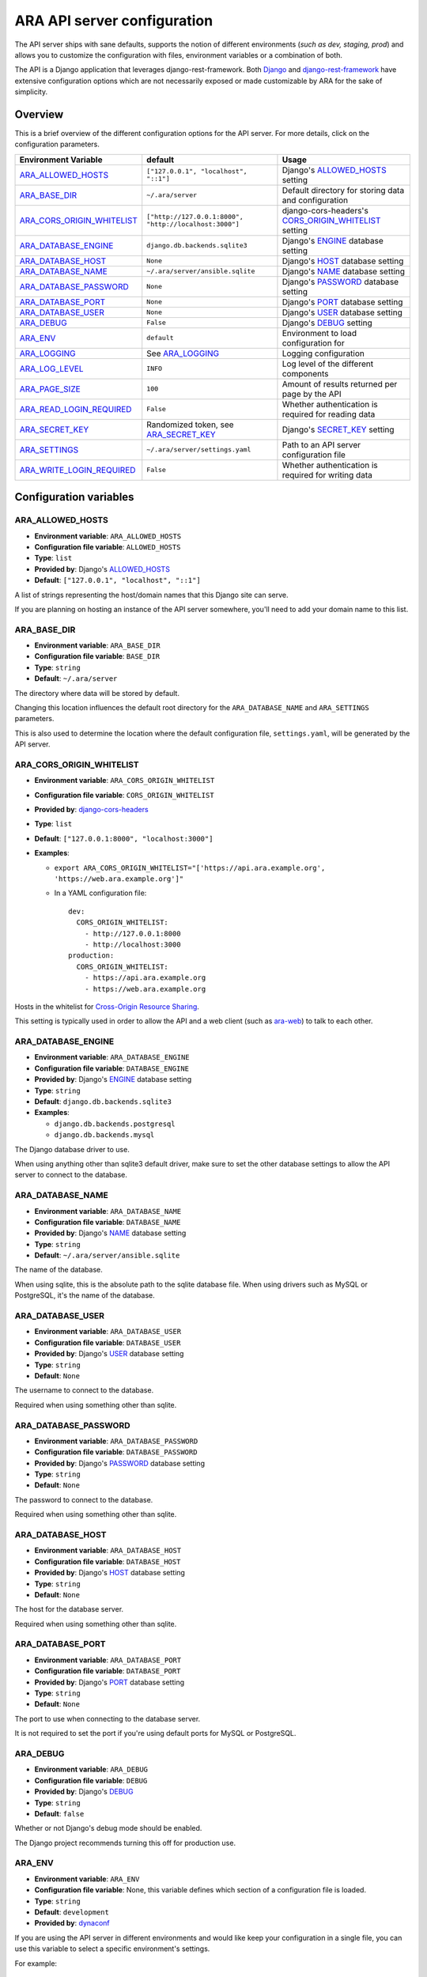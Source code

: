 .. _configuring:

ARA API server configuration
============================

The API server ships with sane defaults, supports the notion of different
environments (*such as dev, staging, prod*) and allows you to customize the
configuration with files, environment variables or a combination of both.

The API is a Django application that leverages django-rest-framework.
Both `Django <https://docs.djangoproject.com/en/2.1/ref/settings/>`_ and
`django-rest-framework <https://www.django-rest-framework.org/api-guide/settings/>`_
have extensive configuration options which are not necessarily exposed or made
customizable by ARA for the sake of simplicity.

Overview
--------

This is a brief overview of the different configuration options for the API server.
For more details, click on the configuration parameters.

+--------------------------------+--------------------------------------------------------+------------------------------------------------------+
| Environment Variable           | default                                                | Usage                                                |
+================================+========================================================+======================================================+
| ARA_ALLOWED_HOSTS_             | ``["127.0.0.1", "localhost", "::1"]``                  | Django's ALLOWED_HOSTS_ setting                      |
+--------------------------------+--------------------------------------------------------+------------------------------------------------------+
| ARA_BASE_DIR_                  | ``~/.ara/server``                                      | Default directory for storing data and configuration |
+--------------------------------+--------------------------------------------------------+------------------------------------------------------+
| ARA_CORS_ORIGIN_WHITELIST_     | ``["http://127.0.0.1:8000", "http://localhost:3000"]`` | django-cors-headers's CORS_ORIGIN_WHITELIST_ setting |
+--------------------------------+--------------------------------------------------------+------------------------------------------------------+
| ARA_DATABASE_ENGINE_           | ``django.db.backends.sqlite3``                         | Django's ENGINE_ database setting                    |
+--------------------------------+--------------------------------------------------------+------------------------------------------------------+
| ARA_DATABASE_HOST_             | ``None``                                               | Django's HOST_ database setting                      |
+--------------------------------+--------------------------------------------------------+------------------------------------------------------+
| ARA_DATABASE_NAME_             | ``~/.ara/server/ansible.sqlite``                       | Django's NAME_ database setting                      |
+--------------------------------+--------------------------------------------------------+------------------------------------------------------+
| ARA_DATABASE_PASSWORD_         | ``None``                                               | Django's PASSWORD_ database setting                  |
+--------------------------------+--------------------------------------------------------+------------------------------------------------------+
| ARA_DATABASE_PORT_             | ``None``                                               | Django's PORT_ database setting                      |
+--------------------------------+--------------------------------------------------------+------------------------------------------------------+
| ARA_DATABASE_USER_             | ``None``                                               | Django's USER_ database setting                      |
+--------------------------------+--------------------------------------------------------+------------------------------------------------------+
| ARA_DEBUG_                     | ``False``                                              | Django's DEBUG_ setting                              |
+--------------------------------+--------------------------------------------------------+------------------------------------------------------+
| ARA_ENV_                       | ``default``                                            | Environment to load configuration for                |
+--------------------------------+--------------------------------------------------------+------------------------------------------------------+
| ARA_LOGGING_                   | See ARA_LOGGING_                                       | Logging configuration                                |
+--------------------------------+--------------------------------------------------------+------------------------------------------------------+
| ARA_LOG_LEVEL_                 | ``INFO``                                               | Log level of the different components                |
+--------------------------------+--------------------------------------------------------+------------------------------------------------------+
| ARA_PAGE_SIZE_                 | ``100``                                                | Amount of results returned per page by the API       |
+--------------------------------+--------------------------------------------------------+------------------------------------------------------+
| ARA_READ_LOGIN_REQUIRED_       | ``False``                                              | Whether authentication is required for reading data  |
+--------------------------------+--------------------------------------------------------+------------------------------------------------------+
| ARA_SECRET_KEY_                | Randomized token, see ARA_SECRET_KEY_                  | Django's SECRET_KEY_ setting                         |
+--------------------------------+--------------------------------------------------------+------------------------------------------------------+
| ARA_SETTINGS_                  | ``~/.ara/server/settings.yaml``                        | Path to an API server configuration file             |
+--------------------------------+--------------------------------------------------------+------------------------------------------------------+
| ARA_WRITE_LOGIN_REQUIRED_      | ``False``                                              | Whether authentication is required for writing data  |
+--------------------------------+--------------------------------------------------------+------------------------------------------------------+

.. _CORS_ORIGIN_WHITELIST: https://github.com/ottoyiu/django-cors-headers
.. _ALLOWED_HOSTS: https://docs.djangoproject.com/en/2.1/ref/settings/#allowed-hosts
.. _DEBUG: https://docs.djangoproject.com/en/2.1/ref/settings/#std:setting-DEBUG
.. _SECRET_KEY: https://docs.djangoproject.com/en/2.1/ref/settings/#std:setting-SECRET_KEY
.. _ENGINE: https://docs.djangoproject.com/en/2.1/ref/settings/#engine
.. _NAME: https://docs.djangoproject.com/en/2.1/ref/settings/#name
.. _USER: https://docs.djangoproject.com/en/2.1/ref/settings/#user
.. _PASSWORD: https://docs.djangoproject.com/en/2.1/ref/settings/#password
.. _HOST: https://docs.djangoproject.com/en/2.1/ref/settings/#host
.. _PORT: https://docs.djangoproject.com/en/2.1/ref/settings/#port

Configuration variables
-----------------------

ARA_ALLOWED_HOSTS
~~~~~~~~~~~~~~~~~

- **Environment variable**: ``ARA_ALLOWED_HOSTS``
- **Configuration file variable**: ``ALLOWED_HOSTS``
- **Type**: ``list``
- **Provided by**: Django's ALLOWED_HOSTS_
- **Default**: ``["127.0.0.1", "localhost", "::1"]``

A list of strings representing the host/domain names that this Django site can
serve.

If you are planning on hosting an instance of the API server somewhere, you'll
need to add your domain name to this list.

ARA_BASE_DIR
~~~~~~~~~~~~

- **Environment variable**: ``ARA_BASE_DIR``
- **Configuration file variable**: ``BASE_DIR``
- **Type**: ``string``
- **Default**: ``~/.ara/server``

The directory where data will be stored by default.

Changing this location influences the default root directory for the
``ARA_DATABASE_NAME`` and ``ARA_SETTINGS`` parameters.

This is also used to determine the location where the default configuration
file, ``settings.yaml``, will be generated by the API server.

ARA_CORS_ORIGIN_WHITELIST
~~~~~~~~~~~~~~~~~~~~~~~~~

- **Environment variable**: ``ARA_CORS_ORIGIN_WHITELIST``
- **Configuration file variable**: ``CORS_ORIGIN_WHITELIST``
- **Provided by**: `django-cors-headers <https://github.com/ottoyiu/django-cors-headers>`_
- **Type**: ``list``
- **Default**: ``["127.0.0.1:8000", "localhost:3000"]``
- **Examples**:

  - ``export ARA_CORS_ORIGIN_WHITELIST="['https://api.ara.example.org', 'https://web.ara.example.org']"``
  - In a YAML configuration file::

      dev:
        CORS_ORIGIN_WHITELIST:
          - http://127.0.0.1:8000
          - http://localhost:3000
      production:
        CORS_ORIGIN_WHITELIST:
          - https://api.ara.example.org
          - https://web.ara.example.org

Hosts in the whitelist for `Cross-Origin Resource Sharing <https://en.wikipedia.org/wiki/Cross-origin_resource_sharing>`_.

This setting is typically used in order to allow the API and a web client
(such as `ara-web <https://github.com/ansible-community/ara-web>`_) to talk to each other.

ARA_DATABASE_ENGINE
~~~~~~~~~~~~~~~~~~~

- **Environment variable**: ``ARA_DATABASE_ENGINE``
- **Configuration file variable**: ``DATABASE_ENGINE``
- **Provided by**: Django's ENGINE_ database setting
- **Type**: ``string``
- **Default**: ``django.db.backends.sqlite3``
- **Examples**:

  - ``django.db.backends.postgresql``
  - ``django.db.backends.mysql``

The Django database driver to use.

When using anything other than sqlite3 default driver, make sure to set the
other database settings to allow the API server to connect to the database.

ARA_DATABASE_NAME
~~~~~~~~~~~~~~~~~

- **Environment variable**: ``ARA_DATABASE_NAME``
- **Configuration file variable**: ``DATABASE_NAME``
- **Provided by**: Django's NAME_ database setting
- **Type**: ``string``
- **Default**: ``~/.ara/server/ansible.sqlite``

The name of the database.

When using sqlite, this is the absolute path to the sqlite database file.
When using drivers such as MySQL or PostgreSQL, it's the name of the database.

ARA_DATABASE_USER
~~~~~~~~~~~~~~~~~

- **Environment variable**: ``ARA_DATABASE_USER``
- **Configuration file variable**: ``DATABASE_USER``
- **Provided by**: Django's USER_ database setting
- **Type**: ``string``
- **Default**: ``None``

The username to connect to the database.

Required when using something other than sqlite.

ARA_DATABASE_PASSWORD
~~~~~~~~~~~~~~~~~~~~~

- **Environment variable**: ``ARA_DATABASE_PASSWORD``
- **Configuration file variable**: ``DATABASE_PASSWORD``
- **Provided by**: Django's PASSWORD_ database setting
- **Type**: ``string``
- **Default**: ``None``

The password to connect to the database.

Required when using something other than sqlite.

ARA_DATABASE_HOST
~~~~~~~~~~~~~~~~~

- **Environment variable**: ``ARA_DATABASE_HOST``
- **Configuration file variable**: ``DATABASE_HOST``
- **Provided by**: Django's HOST_ database setting
- **Type**: ``string``
- **Default**: ``None``

The host for the database server.

Required when using something other than sqlite.

ARA_DATABASE_PORT
~~~~~~~~~~~~~~~~~

- **Environment variable**: ``ARA_DATABASE_PORT``
- **Configuration file variable**: ``DATABASE_PORT``
- **Provided by**: Django's PORT_ database setting
- **Type**: ``string``
- **Default**: ``None``

The port to use when connecting to the database server.

It is not required to set the port if you're using default ports for MySQL or
PostgreSQL.

ARA_DEBUG
~~~~~~~~~

- **Environment variable**: ``ARA_DEBUG``
- **Configuration file variable**: ``DEBUG``
- **Provided by**: Django's DEBUG_
- **Type**: ``string``
- **Default**: ``false``

Whether or not Django's debug mode should be enabled.

The Django project recommends turning this off for production use.

ARA_ENV
~~~~~~~

- **Environment variable**: ``ARA_ENV``
- **Configuration file variable**: None, this variable defines which section of a configuration file is loaded.
- **Type**: ``string``
- **Default**: ``development``
- **Provided by**: dynaconf_

If you are using the API server in different environments and would like keep
your configuration in a single file, you can use this variable to select a
specific environment's settings.

For example::

    # Default settings are used only when not provided in the environments
    default:
        READ_LOGIN_REQUIRED: false
        WRITE_LOGIN_REQUIRED: false
        LOG_LEVEL: INFO
        DEBUG: false
    # Increase verbosity and debugging for the default development environment
    development:
        LOG_LEVEL: DEBUG
        DEBUG: true
        SECRET_KEY: dev
    # Enable write authentication when using the production environment
    production:
        WRITE_LOGIN_REQUIRED: true
        SECRET_KEY: prod

With the example above, loading the development environment would yield the
following settings:

- READ_LOGIN_REQUIRED: ``false``
- WRITE_LOGIN_REQUIRED: ``false``
- LOG_LEVEL: ``DEBUG``
- DEBUG: ``true``
- SECRET_KEY: ``dev``

Another approach to environment-specific configuration is to use
``ARA_SETTINGS`` and keep your settings in different files such as ``dev.yaml``
or ``prod.yaml`` instead.

.. tip::
   If it does not exist, the API server will generate a default configuration
   file at ``~/.ara/server/settings.yaml``.
   This generated file sets up all the configuration keys in the **default**
   environment.
   This lets users override only the parameters they are interested in for
   specific environments.

ARA_LOGGING
~~~~~~~~~~~

- **Environment variable**: *Not recommended, use configuration file*
- **Configuration file variable**: ``LOGGING``
- **Type**: ``dictionary``
- **Default**::

    LOGGING:
        disable_existing_loggers: false
        formatters:
        normal:
            format: '%(asctime)s %(levelname)s %(name)s: %(message)s'
        handlers:
        console:
            class: logging.StreamHandler
            formatter: normal
            level: INFO
            stream: ext://sys.stdout
        loggers:
        ara:
            handlers:
            - console
            level: INFO
            propagate: 0
        root:
        handlers:
        - console
        level: INFO
        version: 1

The python logging configuration for the API server.

ARA_LOG_LEVEL
~~~~~~~~~~~~~

- **Environment variable**: ``ARA_LOG_LEVEL``
- **Configuration file variable**: ``LOG_LEVEL``
- **Type**: ``string``
- **Default**: ``INFO``

Log level of the different components from the API server.

``ARA_LOG_LEVEL`` changes the log level of the default logging configuration
provided by ARA_LOGGING_.

ARA_SETTINGS
~~~~~~~~~~~~

- **Environment variable**: ``ARA_SETTINGS``
- **Configuration file variable**: None, this variable defines the configuration file itself.
- **Type**: ``string``
- **Default**: ``None``
- **Provided by**: dynaconf_

Location of an API server configuration file to load settings from.
The API server will generate a default configuration file at
``~/.ara/server/settings.yaml`` that you can use to get started.

Note that while the configuration file is in YAML by default, it is possible
to have configuration files written in ``ini``, ``json`` and ``toml`` as well.

Settings and configuration parsing by the API server is provided by the dynaconf_
python library.

.. _dynaconf: https://github.com/rochacbruno/dynaconf

ARA_PAGE_SIZE
~~~~~~~~~~~~~

- **Environment variable**: ``ARA_PAGE_SIZE``
- **Configuration file variable**: ``PAGE_SIZE``
- **Type**: ``integer``
- **Default**: ``50``
- **Provided by**: django-rest-framework `pagination <https://www.django-rest-framework.org/api-guide/pagination/>`_

When querying the API server, the amount of items per page returned.

ARA_READ_LOGIN_REQUIRED
~~~~~~~~~~~~~~~~~~~~~~~

- **Environment variable**: ``ARA_READ_LOGIN_REQUIRED``
- **Configuration file variable**: ``READ_LOGIN_REQUIRED``
- **Type**: ``bool``
- **Default**: ``False``
- **Provided by**: `django-rest-framework permissions <https://www.django-rest-framework.org/api-guide/permissions>`_

Determines if authentication is required before being authorized to query all
API endpoints exposed by the server.

There is no concept of granularity: users either have access to query
everything or they don't.

Enabling this feature first requires setting up :ref:`users <api-security:user management>`.

ARA_SECRET_KEY
~~~~~~~~~~~~~~

- **Environment variable**: ``ARA_SECRET_KEY``
- **Configuration file variable**: ``SECRET_KEY``
- **Provided by**: Django's SECRET_KEY_
- **Type**: ``string``
- **Default**: Randomized with ``django.utils.crypto.get_random_string()``

A secret key for a particular Django installation. This is used to provide
cryptographic signing, and should be set to a unique, unpredictable value.

If it is not set, a random token will be generated and persisted in the
default configuration file.

ARA_WRITE_LOGIN_REQUIRED
~~~~~~~~~~~~~~~~~~~~~~~~

- **Environment variable**: ``ARA_WRITE_LOGIN_REQUIRED``
- **Configuration file variable**: ``WRITE_LOGIN_REQUIRED``
- **Type**: ``bool``
- **Default**: ``False``
- **Provided by**: `django-rest-framework permissions <https://www.django-rest-framework.org/api-guide/permissions>`_

Determines if authentication is required before being authorized to post data to
all API endpoints exposed by the server.

There is no concept of granularity: users either have access to query
everything or they don't.

Enabling this feature first requires setting up :ref:`users <api-security:user management>`.
